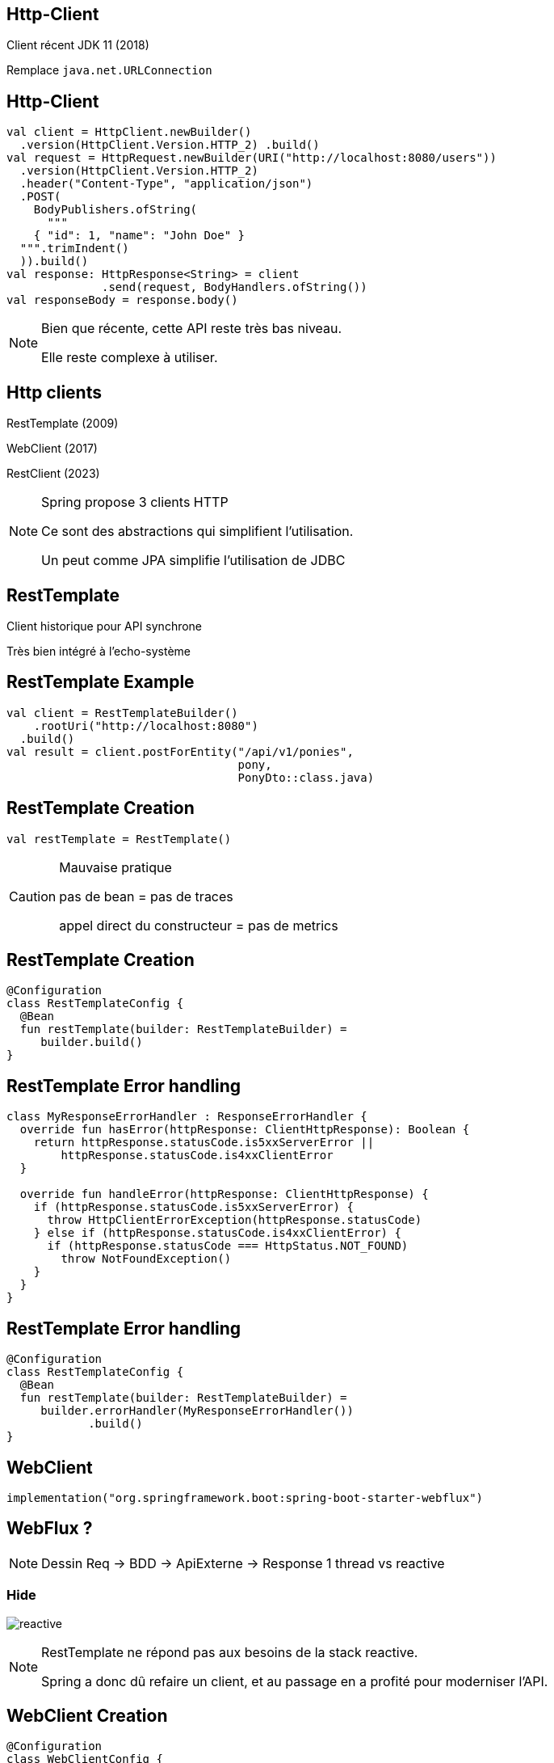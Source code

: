 
== Http-Client

Client récent JDK 11 (2018)

Remplace `java.net.URLConnection`

== Http-Client

[source,kotlin]
----
val client = HttpClient.newBuilder()
  .version(HttpClient.Version.HTTP_2) .build()
val request = HttpRequest.newBuilder(URI("http://localhost:8080/users"))
  .version(HttpClient.Version.HTTP_2)
  .header("Content-Type", "application/json")
  .POST(
    BodyPublishers.ofString(
      """
    { "id": 1, "name": "John Doe" }
  """.trimIndent()
  )).build()
val response: HttpResponse<String> = client
              .send(request, BodyHandlers.ofString())
val responseBody = response.body()
----

[NOTE.speaker]
--
Bien que récente, 
cette API reste très bas niveau. 

Elle reste complexe à utiliser.
--

== Http clients

[fragment]#RestTemplate (2009)#

[fragment]#WebClient (2017)#

[fragment]#RestClient (2023)#

[NOTE.speaker]
--
Spring propose 3 clients HTTP

Ce sont des abstractions qui simplifient l'utilisation.

Un peut comme JPA simplifie l'utilisation de JDBC
--

== RestTemplate

Client historique pour API synchrone

Très bien intégré à l'echo-système

== RestTemplate Example

[source,kotlin]
----
val client = RestTemplateBuilder()
    .rootUri("http://localhost:8080")
  .build()
val result = client.postForEntity("/api/v1/ponies",
                                  pony,
                                  PonyDto::class.java)
----

== RestTemplate Creation

[source,kotlin]
----
val restTemplate = RestTemplate()
----

[CAUTION.is-vcentered]
.Mauvaise pratique
====

pas de bean = pas de traces

appel direct du constructeur = pas de metrics
====

== RestTemplate Creation

[source,kotlin]
----
@Configuration
class RestTemplateConfig {
  @Bean
  fun restTemplate(builder: RestTemplateBuilder) =
     builder.build()
}
----

== RestTemplate Error handling

[source,kotlin]
----
class MyResponseErrorHandler : ResponseErrorHandler {
  override fun hasError(httpResponse: ClientHttpResponse): Boolean {
    return httpResponse.statusCode.is5xxServerError ||
        httpResponse.statusCode.is4xxClientError
  }

  override fun handleError(httpResponse: ClientHttpResponse) {
    if (httpResponse.statusCode.is5xxServerError) {
      throw HttpClientErrorException(httpResponse.statusCode)
    } else if (httpResponse.statusCode.is4xxClientError) {
      if (httpResponse.statusCode === HttpStatus.NOT_FOUND)
        throw NotFoundException()
    }
  }
}
----

== RestTemplate Error handling

[source,kotlin]
----
@Configuration
class RestTemplateConfig {
  @Bean
  fun restTemplate(builder: RestTemplateBuilder) =
     builder.errorHandler(MyResponseErrorHandler())
            .build()
}
----

== WebClient

  implementation("org.springframework.boot:spring-boot-starter-webflux")

== WebFlux ?

[NOTE.speaker]
--
Dessin Req -> BDD -> ApiExterne -> Response
1 thread vs reactive
--

=== Hide

image:reactive.png[]

[NOTE.speaker]
--
RestTemplate ne répond pas aux besoins de la stack reactive.

Spring a donc dû refaire un client,
et au passage en a profité pour moderniser l'API.
--

== WebClient Creation

[source,kotlin]
----
@Configuration
class WebClientConfig {
  @Bean
  fun webCleint(builder: WebClient.Builder) =
     builder.baseUrl("http://localhost:8080")
            .build()
}
----

== WebClient Example

[source,kotlin]
----
val result: Mono<PonyDto> = client.post()
  .uri("/api/v1/ponies")
  .bodyValue(pony)
  .retrieve()
  .bodyToMono(PonyDto::class.java)
----

== WebClient Example - MVC

[source,kotlin]
----
val result: Mono<PonyDto> = client.post()
  .uri("/api/v1/ponies")
  .bodyValue(pony)
  .retrieve()
  .bodyToMono(PonyDto::class.java)
  .block()
----

== WebClient Error handling

[source,kotlin]
----
val result: PonyDto = client.post()
  .uri("/api/v1/ponies")
  .bodyValue(pony)
  .retrieve()
  .onStatus({ it.isError }, { Mono.error(RuntimeException("Error")) })
  .onStatus({ it.value() == 404 }, { Mono.error(NotFoundException()) })
  .bodyToMono(PonyDto::class.java)
  .block()
----

== WebClient Retry

[source,kotlin]
----
val result: Mono<PonyDto> = client.post()
  .uri("/api/v1/ponies")
  .bodyValue(pony)
  .retrieve()
  .bodyToMono(PonyDto::class.java)
  .retryWhen(Retry.backoff(3, Duration.ofSeconds(1))
    .filter {
      when (it) {
        is ResponseStatusException -> it.statusCode.is5xxServerError
        else -> false
      }
    })
----

== WebClient Timeout

[source,kotlin]
----
val result: Mono<PonyDto> = client.post()
  .uri("/api/v1/ponies")
  .bodyValue(pony)
  .retrieve()
  .bodyToMono(PonyDto::class.java)
  .timeout(Duration.ofSeconds(5))
----

== RestClient

[source,kotlin]
----
val client = RestClient.builder()
  .baseUrl("http://localhost:8080")
  .build()
val result = client.post()
  .body(pony)
  .retrieve()
  .body<ponyDto>()
----

== RestClient Error handling

[source,kotlin]
----
val client = RestClient.builder()
  .baseUrl("http://localhost:8080")
  .build()
val result = client.post()
  .uri("/api/v1/ponies")
  .body(pony)
  .retrieve()
  .onStatus({ it.isError },
          { req, res -> throw MyException("${req.uri} -> ${res.statusCode}") })
  .body<ponyDto>()
----

== Http Interface

[source, kotlin]
----
interface MyService {
    @GetExchange("/api/v1/ponies")
    fun findAll(): List<PonyDto>
}
----

== Interface -> Bean

[source, kotlin]
----
@Bean
fun myBean(): MyService {
  val adapter = RestClientAdapter.create(client)
  val factory = HttpServiceProxyFactory.builderFor(adapter).build()
  return factory.createClient(MyService::class.java)
}
----

== Http Interface

[fragment, step=0]
[source,kotlin]
----
@GetExchange("/hello")
fun queryParam(@RequestParam name: String): Something
----

[fragment, step=1]
[source,kotlin]
----
@GetExchange("/hello/{name}")
fun path(@PathVariable name: String): Something
----

[fragment, step=2]
[source,kotlin]
----
@PostExchange("/hello")
fun body(@RequestBody name: String): Something
----

[fragment, step=3]
[source,kotlin]
----
@GetExchange("/hello")
fun header(@RequestHeader name: String): Something
----

== Http Interface

[fragment, step=0]
[source,kotlin]
----
@GetExchange("/hello")
fun findAll(): List<Pony>
----

[fragment, step=1]
[source,kotlin]
----
@GetExchange("/hello")
fun findAll(): ResponseEntity<List<Pony>>
----

[fragment, step=2]
[WARNING]
====
En cas d'erreur (4xx, 5xx) l'appel ne renvoi pas une ResponseEntity mais une erreur
====


[%notitle]
== HttpVersus

image:httpVs.png[]


[NOTE.speaker]
--
La gestion d'erreur est au niveau du restTemplate,
si on ne veut pas traiter les 404 pareil pour deux endpoint il faut plusieurs restTemplate
--
